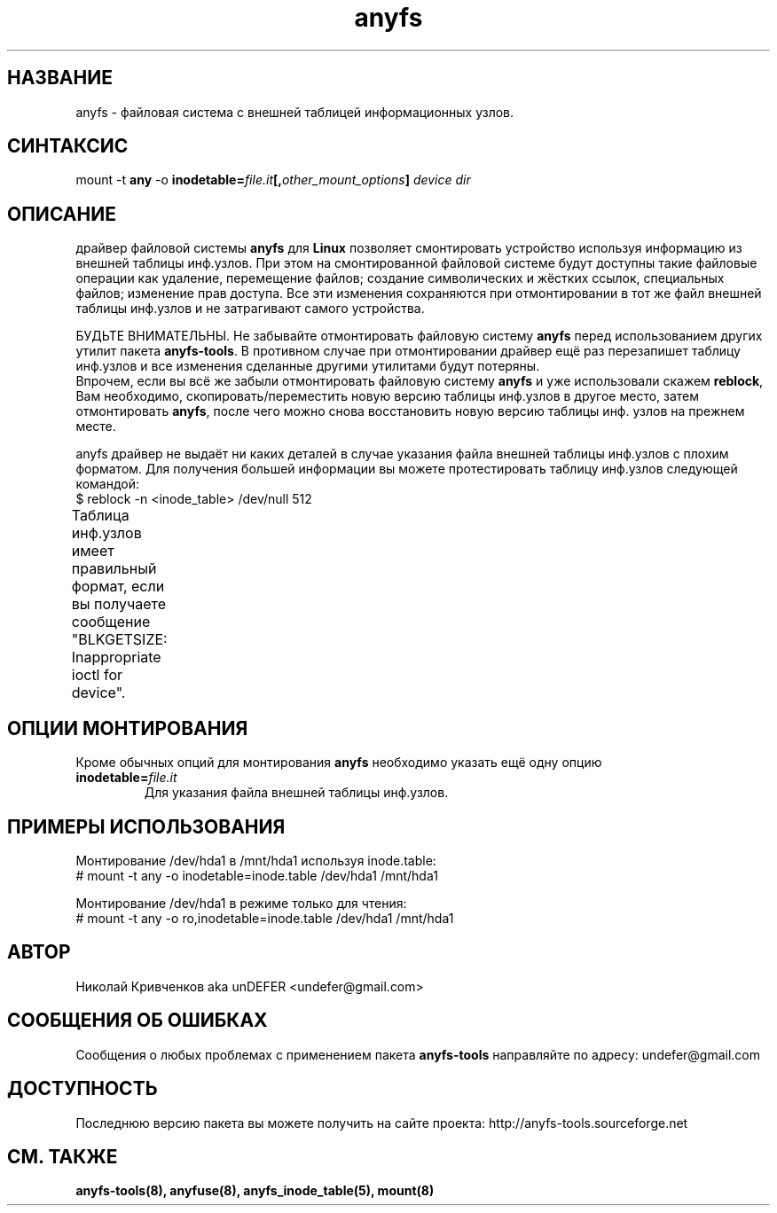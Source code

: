 .TH anyfs 8 "20 Nov 2006" "Version 0.84.9"
.SH "НАЗВАНИЕ"
anyfs \- файловая система с внешней таблицей информационных узлов.
.SH "СИНТАКСИС"
.RB "mount -t " any " -o
.BI inodetable= file.it "[," other_mount_options ] " device dir"

.SH "ОПИСАНИЕ"
драйвер файловой системы 
.B anyfs 
для 
.B Linux
позволяет смонтировать \
устройство используя информацию из внешней таблицы инф.узлов. \
При этом на смонтированной файловой системе будут доступны такие \
файловые операции как удаление, перемещение файлов; создание \
символических и жёстких ссылок, специальных файлов; изменение прав доступа. \
Все эти изменения сохраняются при отмонтировании в тот же файл \
внешней таблицы инф.узлов и не затрагивают самого устройства.

БУДЬТЕ ВНИМАТЕЛЬНЫ. Не забывайте отмонтировать файловую систему
.B anyfs
перед использованием других утилит пакета
.BR anyfs-tools .
В противном случае при отмонтировании драйвер ещё раз перезапишет \
таблицу инф.узлов и все изменения сделанные другими утилитами будут потеряны.
.br
Впрочем, если вы всё же забыли отмонтировать файловую систему
.B anyfs
и уже использовали скажем
.BR reblock ,
Вам необходимо, скопировать/переместить новую версию таблицы инф.узлов \
в другое место, затем отмонтировать
.BR anyfs ,
после чего можно снова восстановить новую версию таблицы инф. узлов на \
прежнем месте.

anyfs драйвер не выдаёт ни каких деталей в случае указания \
файла внешней таблицы инф.узлов с плохим форматом. \
Для получения большей информации вы можете протестировать таблицу инф.узлов \
следующей командой:
.br
$ reblock -n <inode_table> /dev/null 512

Таблица инф.узлов имеет правильный формат, если вы получаете сообщение \
"BLKGETSIZE: Inappropriate ioctl for device".
	
.SH "ОПЦИИ МОНТИРОВАНИЯ"
Кроме обычных опций для монтирования
.B anyfs
необходимо указать ещё одну опцию
.TP
.BI  inodetable= file.it
Для указания файла внешней таблицы инф.узлов.

.SH "ПРИМЕРЫ ИСПОЛЬЗОВАНИЯ"
Монтирование /dev/hda1 в /mnt/hda1 используя inode.table:
.br
# mount -t any -o inodetable=inode.table /dev/hda1 /mnt/hda1

Монтирование /dev/hda1 в режиме только для чтения:
.br
# mount -t any -o ro,inodetable=inode.table /dev/hda1 /mnt/hda1

.SH "АВТОР"
Николай Кривченков aka unDEFER <undefer@gmail.com>

.SH "СООБЩЕНИЯ ОБ ОШИБКАХ"
Сообщения о любых проблемах с применением пакета
.B anyfs-tools
направляйте по адресу:
undefer@gmail.com

.SH "ДОСТУПНОСТЬ"
Последнюю версию пакета вы можете получить на сайте проекта: \
http://anyfs-tools.sourceforge.net

.SH "СМ. ТАКЖЕ"
.BR anyfs-tools(8),
.BR anyfuse(8),
.BR anyfs_inode_table(5),
.BR mount(8)
